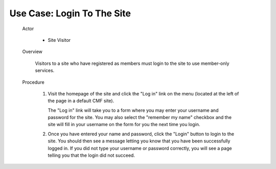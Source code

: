 Use Case: Login To The Site
===========================

  Actor

    - Site Visitor

  Overview

    Visitors to a site who have registered as members must login to the
    site to use member-only services.

  Procedure

    1. Visit the homepage of the site and click the "Log in" link on the
       menu (located at the left of the page in a default CMF site).

       The "Log in" link will take you to a form where you may
       enter your username and password for the site. You may also
       select the "remember my name" checkbox and the site will
       fill in your username on the form for you the next time you
       login.

    2. Once you have entered your name and password, click the
       "Login" button to login to the site. You should then see a
       message letting you know that you have been successfully
       logged in. If you did not type your username or password
       correctly, you will see a page telling you that the login
       did not succeed.
